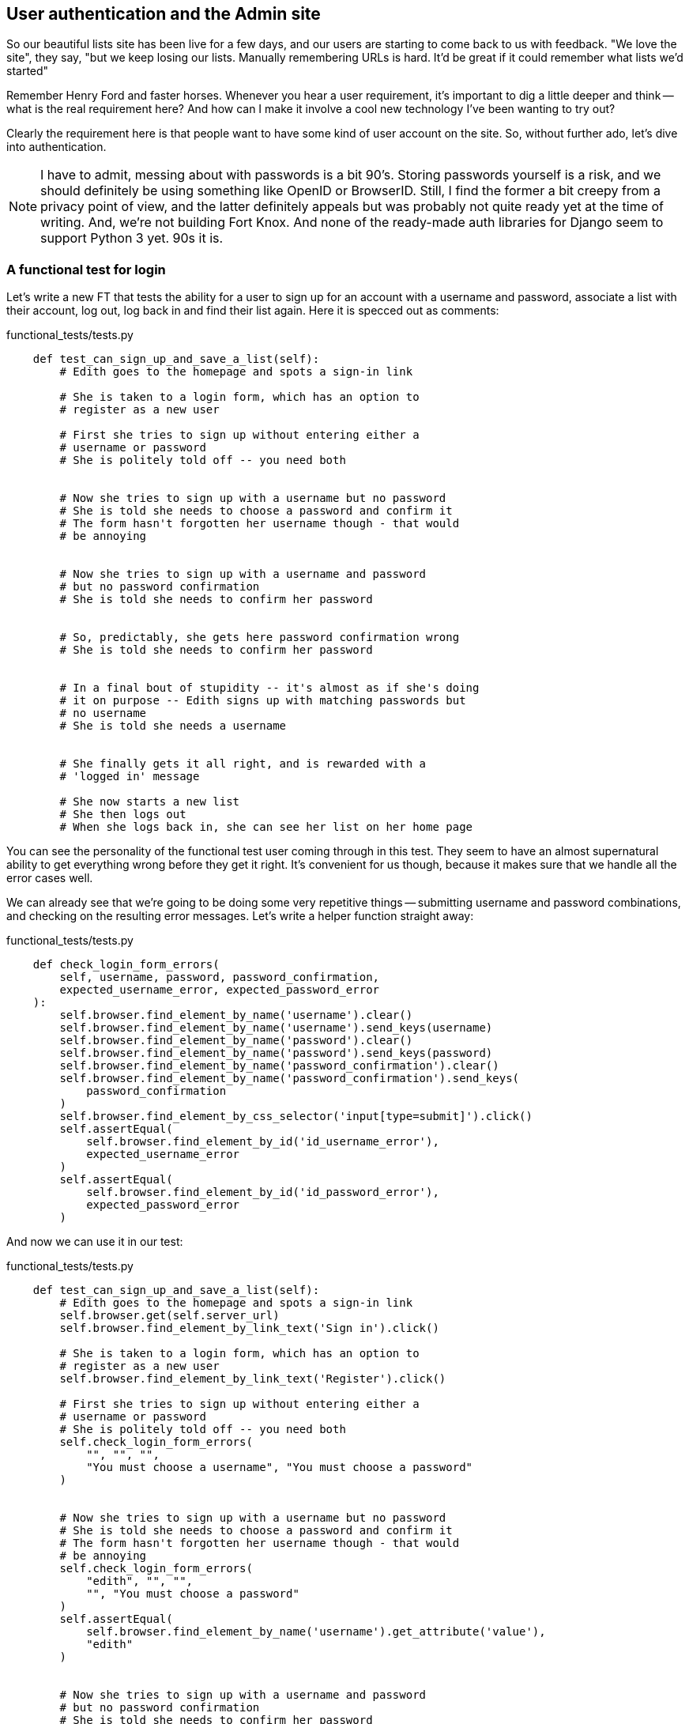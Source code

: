 User authentication and the Admin site
--------------------------------------

So our beautiful lists site has been live for a few days, and our users are
starting to come back to us with feedback.  "We love the site", they say, "but
we keep losing our lists.  Manually remembering URLs is hard. It'd be great if
it could remember what lists we'd started"

Remember Henry Ford and faster horses. Whenever you hear a user requirement,
it's important to dig a little deeper and think -- what is the real requirement
here?  And how can I make it involve a cool new technology I've been wanting
to try out?

Clearly the requirement here is that people want to have some kind of user
account on the site.  So, without further ado, let's dive into authentication.

NOTE: I have to admit, messing about with passwords is a bit 90's.  Storing
passwords yourself is a risk, and we should definitely be using
something like OpenID or BrowserID.  Still, I find the former a bit creepy
from a privacy point of view, and the latter definitely appeals but was 
probably not quite ready yet at the time of writing.  And, we're not
building Fort Knox.  And none of the ready-made auth libraries for Django seem
to support Python 3 yet. 90s it is.


A functional test for login
~~~~~~~~~~~~~~~~~~~~~~~~~~~

Let's write a new FT that tests the ability for a user to sign up for an
account with a username and password, associate a list with their account,
log out, log back in and find their list again.  Here it is specced out as 
comments:

[role="sourcecode"]
.functional_tests/tests.py
[source,python]
----
    def test_can_sign_up_and_save_a_list(self):
        # Edith goes to the homepage and spots a sign-in link

        # She is taken to a login form, which has an option to
        # register as a new user

        # First she tries to sign up without entering either a
        # username or password
        # She is politely told off -- you need both


        # Now she tries to sign up with a username but no password
        # She is told she needs to choose a password and confirm it
        # The form hasn't forgotten her username though - that would
        # be annoying


        # Now she tries to sign up with a username and password
        # but no password confirmation
        # She is told she needs to confirm her password


        # So, predictably, she gets here password confirmation wrong
        # She is told she needs to confirm her password


        # In a final bout of stupidity -- it's almost as if she's doing
        # it on purpose -- Edith signs up with matching passwords but
        # no username
        # She is told she needs a username


        # She finally gets it all right, and is rewarded with a
        # 'logged in' message

        # She now starts a new list
        # She then logs out
        # When she logs back in, she can see her list on her home page
----

You can see the personality of the functional test user coming through in this
test.  They seem to have an almost supernatural ability to get everything wrong
before they get it right. It's convenient for us though, because it makes sure
that we handle all the error cases well.

We can already see that we're going to be doing some very repetitive things --
submitting username and password combinations, and checking on the resulting
error messages.  Let's write a helper function straight away:

[role="sourcecode"]
.functional_tests/tests.py
[source,python]
----
    def check_login_form_errors(
        self, username, password, password_confirmation,
        expected_username_error, expected_password_error
    ):
        self.browser.find_element_by_name('username').clear()
        self.browser.find_element_by_name('username').send_keys(username)
        self.browser.find_element_by_name('password').clear()
        self.browser.find_element_by_name('password').send_keys(password)
        self.browser.find_element_by_name('password_confirmation').clear()
        self.browser.find_element_by_name('password_confirmation').send_keys(
            password_confirmation
        )
        self.browser.find_element_by_css_selector('input[type=submit]').click()
        self.assertEqual(
            self.browser.find_element_by_id('id_username_error'),
            expected_username_error
        )
        self.assertEqual(
            self.browser.find_element_by_id('id_password_error'),
            expected_password_error
        )
----

And now we can use it in our test:

[role="sourcecode"]
.functional_tests/tests.py
[source,python]
----

    def test_can_sign_up_and_save_a_list(self):
        # Edith goes to the homepage and spots a sign-in link
        self.browser.get(self.server_url)
        self.browser.find_element_by_link_text('Sign in').click()

        # She is taken to a login form, which has an option to
        # register as a new user
        self.browser.find_element_by_link_text('Register').click()

        # First she tries to sign up without entering either a
        # username or password
        # She is politely told off -- you need both
        self.check_login_form_errors(
            "", "", "",
            "You must choose a username", "You must choose a password"
        )


        # Now she tries to sign up with a username but no password
        # She is told she needs to choose a password and confirm it
        # The form hasn't forgotten her username though - that would
        # be annoying
        self.check_login_form_errors(
            "edith", "", "",
            "", "You must choose a password"
        )
        self.assertEqual(
            self.browser.find_element_by_name('username').get_attribute('value'),
            "edith"
        )


        # Now she tries to sign up with a username and password
        # but no password confirmation
        # She is told she needs to confirm her password
        self.check_login_form_errors(
            "edith", "sekrit", "",
            "", "You password confirmation did not match"
        )


        # So, predictably, she gets her password confirmation wrong
        # She is told she needs to confirm her password
        self.check_login_form_errors(
                "edith", "sekrit", "something else",
                "", "You password confirmation did not match"
        )


        # In a final bout of stupidity -- it's almost as if she's doing
        # it on purpose -- Edith signs up with matching passwords but
        # no username
        # She is told she needs a username
        self.check_login_form_errors(
            "", "sekrit", "sekrit",
            "You must choose a username", ""
        )

        # She finally gets it all right, and is rewarded with a
----

And so we begin:

----
NoSuchElementException: Message: u'Unable to locate element: {"method":"link text","selector":"Sign in"}' ; Stacktrace: [...]
----

